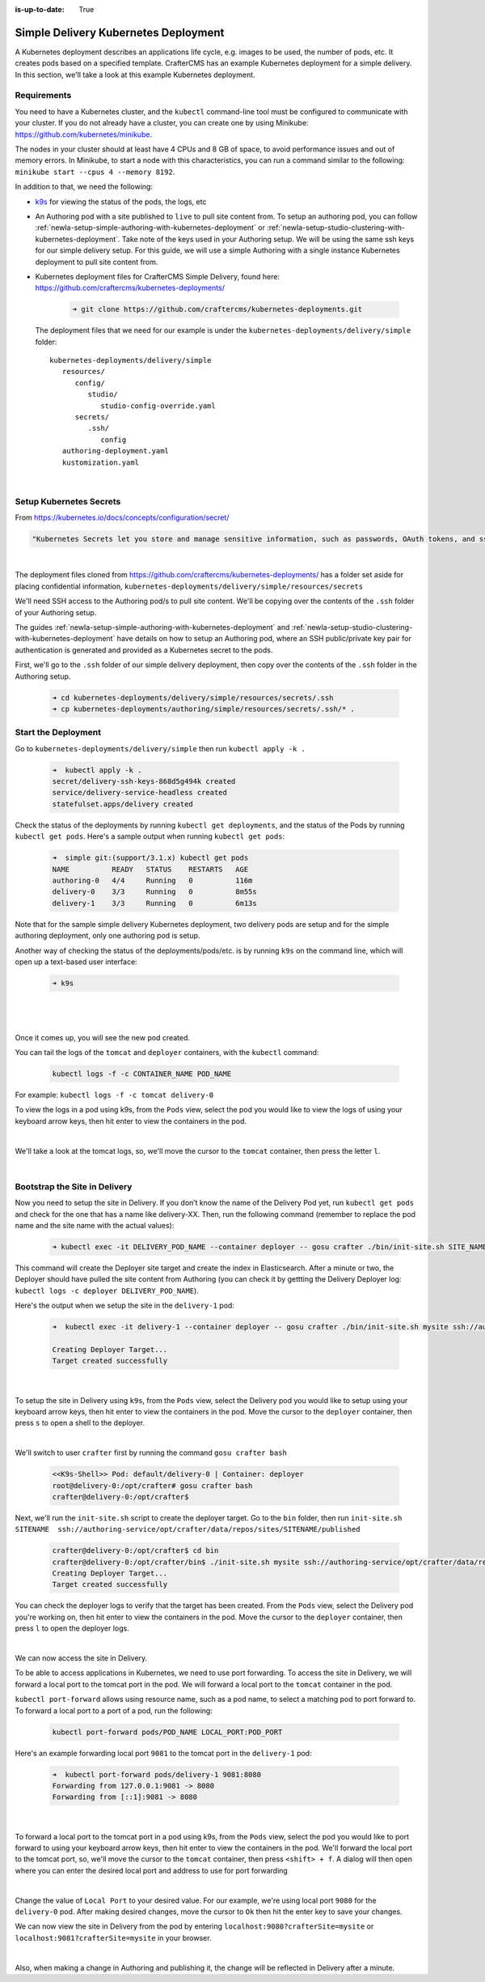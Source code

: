 :is-up-to-date: True

.. index:: Simple Delivery Kubernetes Deployment, Example Kubernetes deployment of simple Delivery

.. _newIa-simple-delivery-kubernetes-deployment:

=====================================
Simple Delivery Kubernetes Deployment
=====================================

A Kubernetes deployment describes an applications life cycle, e.g. images to be used, the number of pods, etc. It creates pods based on a specified template.  CrafterCMS has an example Kubernetes deployment for a simple delivery.  In this section, we'll take a look at this example Kubernetes deployment.

------------
Requirements
------------

You need to have a Kubernetes cluster, and the ``kubectl`` command-line tool must be configured to communicate with your
cluster. If you do not already have a cluster, you can create one by using Minikube:
https://github.com/kubernetes/minikube.

The nodes in your cluster should at least have 4 CPUs and 8 GB of space, to avoid performance issues and out of memory
errors. In Minikube, to start a node with this characteristics, you can run a command similar to the following:
``minikube start --cpus 4 --memory 8192``.

In addition to that, we need the following:

* `k9s <https://k9scli.io/>`__ for viewing the status of the pods, the logs, etc
* An Authoring pod with a site published to ``live`` to pull site content from.
  To setup an authoring pod, you can follow  :ref:`newIa-setup-simple-authoring-with-kubernetes-deployment` or :ref:`newIa-setup-studio-clustering-with-kubernetes-deployment`.  Take note of the keys used in your Authoring setup.  We will be using the same ssh keys for our simple delivery setup.
  For this guide, we will use a simple Authoring with a single instance Kubernetes deployment to pull site content from.

* Kubernetes deployment files for CrafterCMS Simple Delivery, found here: https://github.com/craftercms/kubernetes-deployments/

     .. code-block:: sh

        ➜ git clone https://github.com/craftercms/kubernetes-deployments.git

  The deployment files that we need for our example is under the ``kubernetes-deployments/delivery/simple`` folder::

      kubernetes-deployments/delivery/simple
         resources/
            config/
               studio/
                  studio-config-override.yaml
            secrets/
               .ssh/
                  config
         authoring-deployment.yaml
         kustomization.yaml

  |

------------------------
Setup Kubernetes Secrets
------------------------

From https://kubernetes.io/docs/concepts/configuration/secret/

.. code-block:: text

   "Kubernetes Secrets let you store and manage sensitive information, such as passwords, OAuth tokens, and ssh keys."

|

The deployment files cloned from https://github.com/craftercms/kubernetes-deployments/ has a folder set aside for placing confidential information, ``kubernetes-deployments/delivery/simple/resources/secrets``

We'll need SSH access to the Authoring pod/s to pull site content. We'll be copying over the contents of the ``.ssh`` folder of your Authoring setup.

The guides :ref:`newIa-setup-simple-authoring-with-kubernetes-deployment` and :ref:`newIa-setup-studio-clustering-with-kubernetes-deployment` have details on how to setup an Authoring pod, where an SSH public/private key pair for authentication is generated and provided as a Kubernetes secret to the pods.

First, we'll go to the ``.ssh`` folder of our simple delivery deployment, then copy over the contents of the ``.ssh`` folder in the Authoring setup.

   .. code-block:: bash

      ➜ cd kubernetes-deployments/delivery/simple/resources/secrets/.ssh
      ➜ cp kubernetes-deployments/authoring/simple/resources/secrets/.ssh/* .

--------------------
Start the Deployment
--------------------

Go to ``kubernetes-deployments/delivery/simple`` then run ``kubectl apply -k .``

   .. code-block:: bash

      ➜  kubectl apply -k .
      secret/delivery-ssh-keys-868d5g494k created
      service/delivery-service-headless created
      statefulset.apps/delivery created

Check the status of the deployments by running ``kubectl get deployments``, and the status of the Pods by running ``kubectl get pods``.  Here's a sample output when running ``kubectl get pods``:

   .. code-block:: bash

      ➜  simple git:(support/3.1.x) kubectl get pods
      NAME          READY   STATUS    RESTARTS   AGE
      authoring-0   4/4     Running   0          116m
      delivery-0    3/3     Running   0          8m55s
      delivery-1    3/3     Running   0          6m13s

Note that for the sample simple delivery Kubernetes deployment, two delivery pods are setup and for the simple authoring deployment, only one authoring pod is setup.

Another way of checking the status of the deployments/pods/etc. is by running ``k9s`` on the command line, which will open up a text-based user interface:

   .. code-block:: bash

      ➜ k9s

   |

.. image:: /_static/images/system-admin/simple-delivery-k9s-start.jpg
   :alt: CrafterCMS Simple Delivery Kubernetes Deployment
   :width: 100%
   :align: center

|

Once it comes up, you will see the new pod created.

You can tail the logs of the ``tomcat`` and ``deployer`` containers, with the ``kubectl`` command:

   .. code-block:: bash

      kubectl logs -f -c CONTAINER_NAME POD_NAME

For example: ``kubectl logs -f -c tomcat delivery-0``

To view the logs in a pod using k9s, from the ``Pods`` view, select the pod you would like to view the logs of using your keyboard arrow keys, then hit enter to view the containers in the pod.

.. image:: /_static/images/system-admin/simple-delivery-k9s-containers.jpg
   :alt: Simple Delivery Kubernetes deployments - k9s container views
   :width: 100%
   :align: center

|

We'll take a look at the tomcat logs, so, we'll move the cursor to the ``tomcat`` container, then press the letter ``l``.

.. image:: /_static/images/system-admin/simple-delivery-k9s-logs.jpg
   :alt: Simple Delivery Kubernetes deployments - k9s log views
   :width: 100%
   :align: center

|

------------------------------
Bootstrap the Site in Delivery
------------------------------
Now you need to setup the site in Delivery. If you don’t know the name of the Delivery Pod yet, run ``kubectl get pods`` and check for the one that has a name like delivery-XX. Then, run the following command (remember to replace the pod name and the site name with the actual values):

   .. code-block:: bash

      ➜ kubectl exec -it DELIVERY_POD_NAME --container deployer -- gosu crafter ./bin/init-site.sh SITE_NAME ssh://authoring-service/opt/crafter/data/repos/sites/SITE_NAME/published

This command will create the Deployer site target and create the index in Elasticsearch. After a minute or two, the Deployer should have pulled the site content from Authoring (you can check it by gettting the Delivery Deployer log: ``kubectl logs -c deployer DELIVERY_POD_NAME``).

Here's the output when we setup the site in the ``delivery-1`` pod:

   .. code-block:: bash

      ➜  kubectl exec -it delivery-1 --container deployer -- gosu crafter ./bin/init-site.sh mysite ssh://authoring-service/opt/crafter/data/repos/sites/mysite/published

      Creating Deployer Target...
      Target created successfully

   |

To setup the site in Delivery using ``k9s``, from the ``Pods`` view, select the Delivery pod you would like to setup using your keyboard arrow keys, then hit enter to view the containers in the pod.  Move the cursor to the ``deployer`` container, then press ``s`` to open a shell to the deployer.

.. image:: /_static/images/system-admin/simple-delivery-k9s-deployer-shell.png
   :alt: Simple Delivery Kubernetes deployments - k9s deployer shell opened
   :width: 100%
   :align: center

|

We'll switch to user ``crafter`` first by  running the command ``gosu crafter bash``

   .. code-block:: bash

      <<K9s-Shell>> Pod: default/delivery-0 | Container: deployer
      root@delivery-0:/opt/crafter# gosu crafter bash
      crafter@delivery-0:/opt/crafter$

Next, we'll run the ``init-site.sh`` script to create the deployer target.  Go to the ``bin`` folder, then run ``init-site.sh SITENAME  ssh://authoring-service/opt/crafter/data/repos/sites/SITENAME/published``

   .. code-block:: bash

      crafter@delivery-0:/opt/crafter$ cd bin
      crafter@delivery-0:/opt/crafter/bin$ ./init-site.sh mysite ssh://authoring-service/opt/crafter/data/repos/sites/mysite/published
      Creating Deployer Target...
      Target created successfully

You can check the deployer logs to verify that the target has been created. From the ``Pods`` view, select the Delivery pod you're working on, then hit enter to view the containers in the pod. Move the cursor to the ``deployer`` container, then press ``l`` to open the deployer logs.

.. image:: /_static/images/system-admin/simple-delivery-k9s-deployer-logs.jpg
   :alt: Simple Delivery Kubernetes deployments - k9s deployer log opened
   :width: 100%
   :align: center

|

We can now access the site in Delivery.

To be able to access applications in Kubernetes, we need to use port forwarding.  To access the site in Delivery, we will forward a local port to the tomcat port in the pod.  We will forward a local port to the ``tomcat`` container in the pod.

``kubectl port-forward`` allows using resource name, such as a pod name, to select a matching pod to port forward to.  To forward a local port to a port of a pod, run the following:

   .. code-block:: bash

      kubectl port-forward pods/POD_NAME LOCAL_PORT:POD_PORT

Here's an example forwarding local port ``9081`` to the tomcat port in the ``delivery-1`` pod:

   .. code-block:: bash

      ➜  kubectl port-forward pods/delivery-1 9081:8080
      Forwarding from 127.0.0.1:9081 -> 8080
      Forwarding from [::1]:9081 -> 8080

   |

To forward a local port to the tomcat port in a pod using k9s, from the ``Pods`` view, select the pod you would like to port forward to using your keyboard arrow keys, then hit enter to view the containers in the pod.  We'll forward the local port to the tomcat port, so, we'll move the cursor to the ``tomcat`` container, then press ``<shift> + f``.  A dialog  will then open where you can enter the desired local port and address to use for port forwarding

.. image:: /_static/images/system-admin/simple-delivery-k9s-port-forward.jpg
   :alt: Simple Delivery Kubernetes deployments - k9s port forward
   :width: 100%
   :align: center

|

Change the value of ``Local Port`` to your desired value.  For our example, we're using local port ``9080`` for the ``delivery-0`` pod.  After making desired changes, move the cursor to ``Ok`` then hit the enter key to save your changes.

We can now view the site in Delivery from the pod by entering ``localhost:9080?crafterSite=mysite`` or ``localhost:9081?crafterSite=mysite`` in your browser.

.. image:: /_static/images/system-admin/simple-delivery-site-in-browser.jpg
   :alt: Simple Delivery Kubernetes deployments - Access site in delivery
   :width: 100%
   :align: center

|

Also, when making a change in Authoring and publishing it, the change will be reflected in Delivery after a minute.